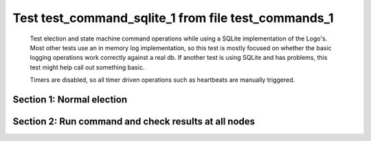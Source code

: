 .. _test_command_sqlite_1:

====================================================
Test test_command_sqlite_1 from file test_commands_1
====================================================


    Test election and state machine command operations while using
    a SQLite implementation of the Logo's. Most other tests use
    an in memory log implementation, so this test is mostly focused
    on whether the basic logging operations work correctly against
    a real db. If another test is using SQLite and has problems,
    this test might help call out something basic.

    Timers are disabled, so all timer driven operations such as heartbeats are manually triggered.
    

Section 1: Normal election
==========================




.. collapse:: section 1 trace table (click to toggle view)

   - See :ref:`Trace Table Legend` for help interpreting table contents

   +------+-----------------------------+-----------+------+-----------------------------+-----------+------+-----------------------------+-----------+
   | N-1  | N-1                         | N-1       | N-2  | N-2                         | N-2       | N-3  | N-3                         | N-3       |
   +------+-----------------------------+-----------+------+-----------------------------+-----------+------+-----------------------------+-----------+
   | Role | Op                          | Delta     | Role | Op                          | Delta     | Role | Op                          | Delta     |
   +======+=============================+===========+======+=============================+===========+======+=============================+===========+
   | FLWR |                             |           | FLWR |                             |           | CNDI | NEW ROLE                    |           |
   +------+-----------------------------+-----------+------+-----------------------------+-----------+------+-----------------------------+-----------+
   | FLWR |                             |           | FLWR |                             |           | CNDI | p_v_r+N-1 t-1 li-0 lt-0     |           |
   +------+-----------------------------+-----------+------+-----------------------------+-----------+------+-----------------------------+-----------+
   | FLWR |                             |           | FLWR |                             |           | CNDI | p_v_r+N-2 t-1 li-0 lt-0     |           |
   +------+-----------------------------+-----------+------+-----------------------------+-----------+------+-----------------------------+-----------+
   | FLWR | N-3+p_v_r t-1 li-0 lt-0     |           | FLWR |                             |           | CNDI |                             |           |
   +------+-----------------------------+-----------+------+-----------------------------+-----------+------+-----------------------------+-----------+
   | FLWR | p_v+N-3 yes-True            |           | FLWR |                             |           | CNDI |                             |           |
   +------+-----------------------------+-----------+------+-----------------------------+-----------+------+-----------------------------+-----------+
   | FLWR |                             |           | FLWR | N-3+p_v_r t-1 li-0 lt-0     |           | CNDI |                             |           |
   +------+-----------------------------+-----------+------+-----------------------------+-----------+------+-----------------------------+-----------+
   | FLWR |                             |           | FLWR | p_v+N-3 yes-True            |           | CNDI |                             |           |
   +------+-----------------------------+-----------+------+-----------------------------+-----------+------+-----------------------------+-----------+
   | FLWR |                             |           | FLWR |                             |           | CNDI | N-1+p_v yes-True            | t-1       |
   +------+-----------------------------+-----------+------+-----------------------------+-----------+------+-----------------------------+-----------+
   | FLWR |                             |           | FLWR |                             |           | CNDI | poll+N-1 t-1 li-0 lt-1      |           |
   +------+-----------------------------+-----------+------+-----------------------------+-----------+------+-----------------------------+-----------+
   | FLWR |                             |           | FLWR |                             |           | CNDI | poll+N-2 t-1 li-0 lt-1      |           |
   +------+-----------------------------+-----------+------+-----------------------------+-----------+------+-----------------------------+-----------+
   | FLWR |                             |           | FLWR |                             |           | CNDI | N-2+p_v yes-True            |           |
   +------+-----------------------------+-----------+------+-----------------------------+-----------+------+-----------------------------+-----------+
   | FLWR | N-3+poll t-1 li-0 lt-1      | t-1       | FLWR |                             |           | CNDI |                             |           |
   +------+-----------------------------+-----------+------+-----------------------------+-----------+------+-----------------------------+-----------+
   | FLWR | vote+N-3 yes-True           |           | FLWR |                             |           | CNDI |                             |           |
   +------+-----------------------------+-----------+------+-----------------------------+-----------+------+-----------------------------+-----------+
   | FLWR |                             |           | FLWR | N-3+poll t-1 li-0 lt-1      | t-1       | CNDI |                             |           |
   +------+-----------------------------+-----------+------+-----------------------------+-----------+------+-----------------------------+-----------+
   | FLWR |                             |           | FLWR | vote+N-3 yes-True           |           | CNDI |                             |           |
   +------+-----------------------------+-----------+------+-----------------------------+-----------+------+-----------------------------+-----------+
   | FLWR |                             |           | FLWR |                             |           | LEAD | N-1+vote yes-True           | lt-1 li-1 |
   +------+-----------------------------+-----------+------+-----------------------------+-----------+------+-----------------------------+-----------+
   | FLWR |                             |           | FLWR |                             |           | LEAD | NEW ROLE                    |           |
   +------+-----------------------------+-----------+------+-----------------------------+-----------+------+-----------------------------+-----------+
   | FLWR |                             |           | FLWR |                             |           | LEAD | ae+N-1 t-1 i-0 lt-0 e-1 c-0 |           |
   +------+-----------------------------+-----------+------+-----------------------------+-----------+------+-----------------------------+-----------+
   | FLWR |                             |           | FLWR |                             |           | LEAD | ae+N-2 t-1 i-0 lt-0 e-1 c-0 |           |
   +------+-----------------------------+-----------+------+-----------------------------+-----------+------+-----------------------------+-----------+
   | FLWR |                             |           | FLWR |                             |           | LEAD | N-2+vote yes-True           |           |
   +------+-----------------------------+-----------+------+-----------------------------+-----------+------+-----------------------------+-----------+
   | FLWR | N-3+ae t-1 i-0 lt-0 e-1 c-0 | lt-1 li-1 | FLWR |                             |           | LEAD |                             |           |
   +------+-----------------------------+-----------+------+-----------------------------+-----------+------+-----------------------------+-----------+
   | FLWR | N-1+ae_reply ok-True mi-1   |           | FLWR |                             |           | LEAD |                             |           |
   +------+-----------------------------+-----------+------+-----------------------------+-----------+------+-----------------------------+-----------+
   | FLWR |                             |           | FLWR | N-3+ae t-1 i-0 lt-0 e-1 c-0 | lt-1 li-1 | LEAD |                             |           |
   +------+-----------------------------+-----------+------+-----------------------------+-----------+------+-----------------------------+-----------+
   | FLWR |                             |           | FLWR | N-2+ae_reply ok-True mi-1   |           | LEAD |                             |           |
   +------+-----------------------------+-----------+------+-----------------------------+-----------+------+-----------------------------+-----------+
   | FLWR |                             |           | FLWR |                             |           | LEAD | N-1+ae_reply ok-True mi-1   | ci-1      |
   +------+-----------------------------+-----------+------+-----------------------------+-----------+------+-----------------------------+-----------+
   | FLWR |                             |           | FLWR |                             |           | LEAD | N-2+ae_reply ok-True mi-1   |           |
   +------+-----------------------------+-----------+------+-----------------------------+-----------+------+-----------------------------+-----------+



.. collapse:: trace sequence diagram (click to toggle view)

   .. plantuml:: /developer/tests/diagrams/test_commands_1/test_command_sqlite_1_1.puml
          :scale: 100%


Section 2: Run command and check results at all nodes
=====================================================




.. collapse:: section 2 trace table (click to toggle view)

   - See :ref:`Trace Table Legend` for help interpreting table contents

   +------+-----------------------------+-------+------+-----------------------------+-------+------+-----------------------------+-------+
   | N-1  | N-1                         | N-1   | N-2  | N-2                         | N-2   | N-3  | N-3                         | N-3   |
   +------+-----------------------------+-------+------+-----------------------------+-------+------+-----------------------------+-------+
   | Role | Op                          | Delta | Role | Op                          | Delta | Role | Op                          | Delta |
   +======+=============================+=======+======+=============================+=======+======+=============================+=======+
   | FLWR |                             |       | FLWR |                             |       | LEAD | CMD START                   |       |
   +------+-----------------------------+-------+------+-----------------------------+-------+------+-----------------------------+-------+
   | FLWR |                             |       | FLWR |                             |       | LEAD | ae+N-1 t-1 i-1 lt-1 e-1 c-1 | li-2  |
   +------+-----------------------------+-------+------+-----------------------------+-------+------+-----------------------------+-------+
   | FLWR |                             |       | FLWR |                             |       | LEAD | ae+N-2 t-1 i-1 lt-1 e-1 c-1 |       |
   +------+-----------------------------+-------+------+-----------------------------+-------+------+-----------------------------+-------+
   | FLWR | N-3+ae t-1 i-1 lt-1 e-1 c-1 | li-2  | FLWR |                             |       | LEAD |                             |       |
   +------+-----------------------------+-------+------+-----------------------------+-------+------+-----------------------------+-------+
   | FLWR | N-1+ae_reply ok-True mi-2   |       | FLWR |                             |       | LEAD |                             |       |
   +------+-----------------------------+-------+------+-----------------------------+-------+------+-----------------------------+-------+
   | FLWR |                             |       | FLWR | N-3+ae t-1 i-1 lt-1 e-1 c-1 | li-2  | LEAD |                             |       |
   +------+-----------------------------+-------+------+-----------------------------+-------+------+-----------------------------+-------+
   | FLWR |                             |       | FLWR | N-2+ae_reply ok-True mi-2   |       | LEAD |                             |       |
   +------+-----------------------------+-------+------+-----------------------------+-------+------+-----------------------------+-------+
   | FLWR |                             |       | FLWR |                             |       | LEAD | N-1+ae_reply ok-True mi-2   | ci-2  |
   +------+-----------------------------+-------+------+-----------------------------+-------+------+-----------------------------+-------+
   | FLWR |                             |       | FLWR |                             |       | LEAD | N-2+ae_reply ok-True mi-2   |       |
   +------+-----------------------------+-------+------+-----------------------------+-------+------+-----------------------------+-------+
   | FLWR |                             |       | FLWR |                             |       | LEAD | CMD DONE                    |       |
   +------+-----------------------------+-------+------+-----------------------------+-------+------+-----------------------------+-------+
   | FLWR | N-3+ae t-1 i-2 lt-1 e-0 c-2 | ci-2  | FLWR |                             |       | LEAD |                             |       |
   +------+-----------------------------+-------+------+-----------------------------+-------+------+-----------------------------+-------+
   | FLWR |                             |       | FLWR | N-3+ae t-1 i-2 lt-1 e-0 c-2 | ci-2  | LEAD |                             |       |
   +------+-----------------------------+-------+------+-----------------------------+-------+------+-----------------------------+-------+
   | FLWR | N-1+ae_reply ok-True mi-2   |       | FLWR |                             |       | LEAD |                             |       |
   +------+-----------------------------+-------+------+-----------------------------+-------+------+-----------------------------+-------+
   | FLWR |                             |       | FLWR | N-2+ae_reply ok-True mi-2   |       | LEAD |                             |       |
   +------+-----------------------------+-------+------+-----------------------------+-------+------+-----------------------------+-------+
   | FLWR |                             |       | FLWR |                             |       | LEAD | N-1+ae_reply ok-True mi-2   |       |
   +------+-----------------------------+-------+------+-----------------------------+-------+------+-----------------------------+-------+
   | FLWR |                             |       | FLWR |                             |       | LEAD | N-2+ae_reply ok-True mi-2   |       |
   +------+-----------------------------+-------+------+-----------------------------+-------+------+-----------------------------+-------+



.. collapse:: trace sequence diagram (click to toggle view)

   .. plantuml:: /developer/tests/diagrams/test_commands_1/test_command_sqlite_1_2.puml
          :scale: 100%


